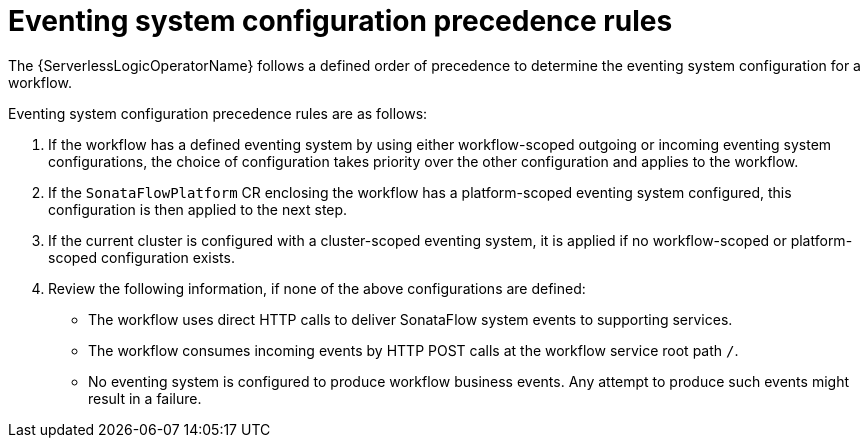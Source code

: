 // Module included in the following assemblies:
// * serverless-logic/serverless-logic-workflow-eventing-system

:_mod-docs-content-type: REFERENCE
[id="serverless-logic-eventing-system-config-precedence-rule_{context}"]
= Eventing system configuration precedence rules

The {ServerlessLogicOperatorName} follows a defined order of precedence to determine the eventing system configuration for a workflow. 

Eventing system configuration precedence rules are as follows:

1. If the workflow has a defined eventing system by using either workflow-scoped outgoing or incoming eventing system configurations, the choice of configuration takes priority over the other configuration and applies to the workflow.

2. If the `SonataFlowPlatform` CR enclosing the workflow has a platform-scoped eventing system configured, this configuration is then applied to the next step.

3. If the current cluster is configured with a cluster-scoped eventing system, it is applied if no workflow-scoped or platform-scoped configuration exists.

4. Review the following information, if none of the above configurations are defined:

* The workflow uses direct HTTP calls to deliver SonataFlow system events to supporting services.
* The workflow consumes incoming events by HTTP POST calls at the workflow service root path `/`.
* No eventing system is configured to produce workflow business events. Any attempt to produce such events might result in a failure.
